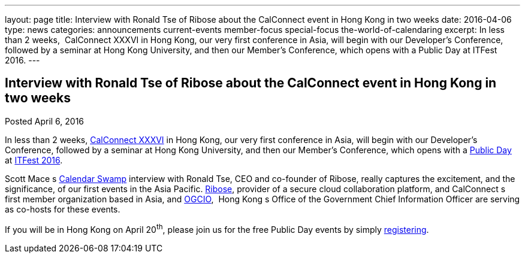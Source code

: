 ---
layout: page
title: Interview with Ronald Tse of Ribose about the CalConnect event in Hong Kong in two weeks
date: 2016-04-06
type: news
categories: announcements current-events member-focus special-focus the-world-of-calendaring
excerpt: In less than 2 weeks,  CalConnect XXXVI in Hong Kong, our very first conference in Asia, will begin with our Developer's Conference, followed by a seminar at Hong Kong University, and then our Member's Conference, which opens with a Public Day at ITFest 2016.
---

== Interview with Ronald Tse of Ribose about the CalConnect event in Hong Kong in two weeks

Posted April 6, 2016 

In less than 2 weeks, https://www.calconnect.org/events/calconnect-xxxvi-april-18-22-2016[CalConnect XXXVI] in Hong Kong, our very first conference in Asia, will begin with our Developer's Conference, followed by a seminar at Hong Kong University, and then our Member's Conference, which opens with a https://www.calconnect.org/events/calconnect-public-day-hong-kong-it-fest[Public Day] at http://www.itfest.hk/template?series=2&id=141&lang=en[ITFest 2016].

Scott Mace s http://calendarswamp.blogspot.com/2016/04/q-ronald-tse-founder-of-ribose-co-host.html[Calendar Swamp] interview with Ronald Tse, CEO and co-founder of Ribose, really captures the excitement, and the significance, of our first events in the Asia Pacific. http://www.ribose.com/[Ribose], provider of a secure cloud collaboration platform, and CalConnect s first member organization based in Asia, and http://www.ogcio.gov.hk/en/[OGCIO], &nbsp;Hong Kong s Office of the Government Chief Information Officer are serving as co-hosts for these events.

If you will be in Hong Kong on April 20^th^, please join us for the free Public Day events by simply http://www.itfest.hk/template?series=46&id=141&lang=en[registering].


